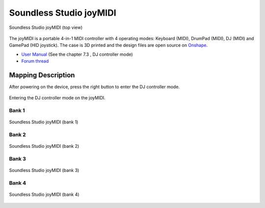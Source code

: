 Soundless Studio joyMIDI
========================

.. figure:: ../../_static/controllers/soundless_studio_joymidi.jpg
   :align: center
   :width: 100%
   :figwidth: 100%
   :alt: Soundless Studio joyMIDI (top view)
   :figclass: pretty-figures

   Soundless Studio joyMIDI (top view)

The joyMIDI is a portable 4-in-1 MIDI controller with 4 operating modes: Keyboard (MIDI), DrumPad (MIDI), DJ (MIDI) and GamePad (HID joystick). The case is 3D printed and the design files are open source on `Onshape <https://cad.onshape.com/documents/c5f92a07a4d54ab29d262073/w/195dd1080bfce9ec5ba8b2bb/e/f9290828ff0d2bcdf7fc0cec>`__.

-  `User Manual <https://984bf1a1-5190-4ce1-b1ac-4b857c6baad7.filesusr.com/ugd/fb7f0b_5a2a82c2d00747fda3deb592ef0747f1.pdf>`__
   (See the chapter 7.3 , DJ controller mode)
-  `Forum thread <https://www.mixxx.org/forums/viewtopic.php?f=7&t=13166&p=43644#p43644>`__

.. versionadded:: 2.2.4

Mapping Description
-------------------

After powering on the device, press the right button to enter the DJ controller mode.

.. figure:: ../../_static/controllers/soundless_studio_joymidi_enterdj.jpg
   :align: center
   :width: 100%
   :figwidth: 100%
   :alt: Entering the DJ controller mode on the joyMIDI.
   :figclass: pretty-figures

   Entering the DJ controller mode on the joyMIDI.

Bank 1
~~~~~~

.. figure:: ../../_static/controllers/soundless_studio_joymidi_bank1.jpg
   :align: center
   :width: 100%
   :figwidth: 100%
   :alt: Soundless Studio joyMIDI (bank 1)
   :figclass: pretty-figures

   Soundless Studio joyMIDI (bank 1)


Bank 2
~~~~~~

.. figure:: ../../_static/controllers/soundless_studio_joymidi_bank2.jpg
   :align: center
   :width: 100%
   :figwidth: 100%
   :alt: Soundless Studio joyMIDI (bank 2)
   :figclass: pretty-figures

   Soundless Studio joyMIDI (bank 2)


Bank 3
~~~~~~

.. figure:: ../../_static/controllers/soundless_studio_joymidi_bank3.jpg
   :align: center
   :width: 100%
   :figwidth: 100%
   :alt: Soundless Studio joyMIDI (bank 3)
   :figclass: pretty-figures

   Soundless Studio joyMIDI (bank 3)


Bank 4
~~~~~~

.. figure:: ../../_static/controllers/soundless_studio_joymidi_bank4.jpg
   :align: center
   :width: 100%
   :figwidth: 100%
   :alt: Soundless Studio joyMIDI (bank 4)
   :figclass: pretty-figures

   Soundless Studio joyMIDI (bank 4)
